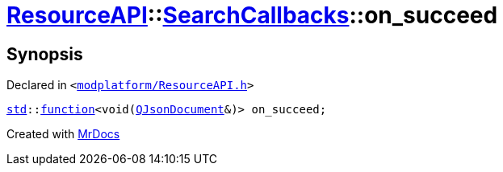 [#ResourceAPI-SearchCallbacks-on_succeed]
= xref:ResourceAPI.adoc[ResourceAPI]::xref:ResourceAPI/SearchCallbacks.adoc[SearchCallbacks]::on&lowbar;succeed
:relfileprefix: ../../
:mrdocs:


== Synopsis

Declared in `&lt;https://github.com/PrismLauncher/PrismLauncher/blob/develop/launcher/modplatform/ResourceAPI.h#L82[modplatform&sol;ResourceAPI&period;h]&gt;`

[source,cpp,subs="verbatim,replacements,macros,-callouts"]
----
xref:std.adoc[std]::xref:std/function.adoc[function]&lt;void(xref:QJsonDocument.adoc[QJsonDocument]&)&gt; on&lowbar;succeed;
----



[.small]#Created with https://www.mrdocs.com[MrDocs]#
